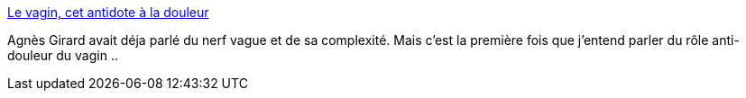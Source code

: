 :jbake-type: post
:jbake-status: published
:jbake-title: Le vagin, cet antidote à la douleur
:jbake-tags: sexe,anatomie,nerf,vagin,_mois_juin,_année_2014
:jbake-date: 2014-06-03
:jbake-depth: ../
:jbake-uri: shaarli/1401798823000.adoc
:jbake-source: https://nicolas-delsaux.hd.free.fr/Shaarli?searchterm=http%3A%2F%2Fwww.gqmagazine.fr%2Fsexactu%2Farticles%2Fle-vagin-cet-antidote-la-douleur%2F14146&searchtags=sexe+anatomie+nerf+vagin+_mois_juin+_ann%C3%A9e_2014
:jbake-style: shaarli

http://www.gqmagazine.fr/sexactu/articles/le-vagin-cet-antidote-la-douleur/14146[Le vagin, cet antidote à la douleur]

Agnès Girard avait déja parlé du nerf vague et de sa complexité. Mais c'est la première fois que j'entend parler du rôle anti-douleur du vagin ..
